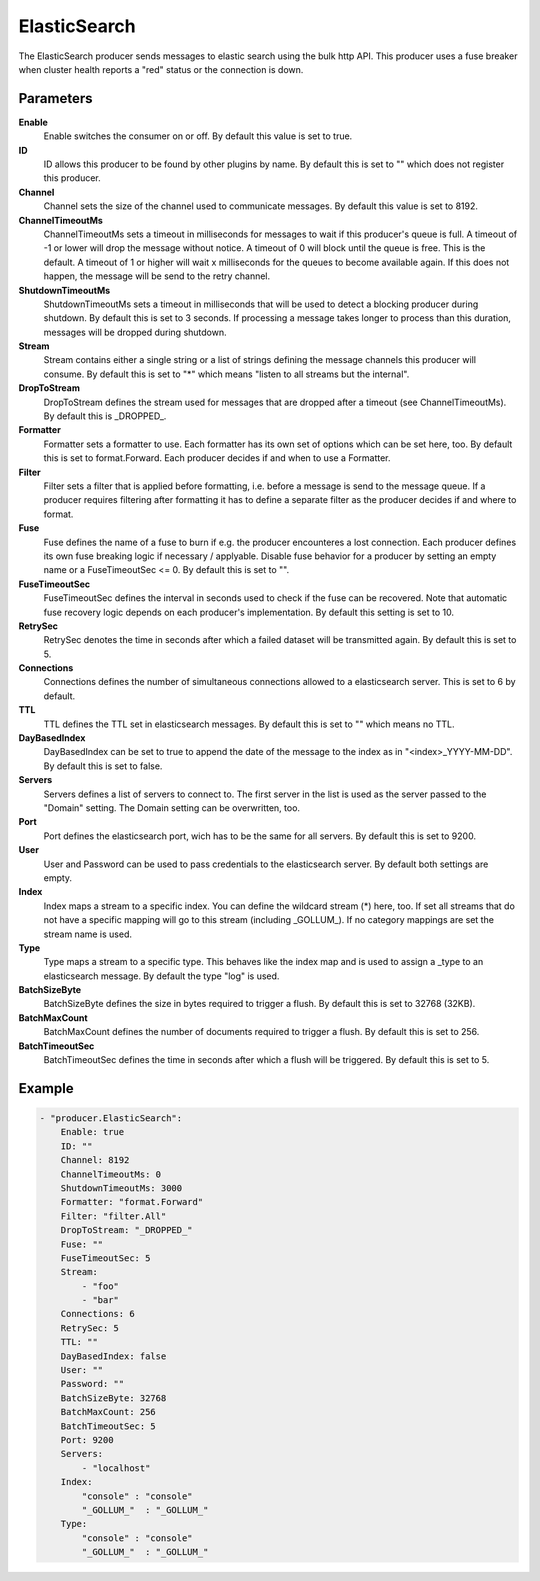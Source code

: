 ElasticSearch
=============

The ElasticSearch producer sends messages to elastic search using the bulk http API.
This producer uses a fuse breaker when cluster health reports a "red" status or the connection is down.


Parameters
----------

**Enable**
  Enable switches the consumer on or off.
  By default this value is set to true.

**ID**
  ID allows this producer to be found by other plugins by name.
  By default this is set to "" which does not register this producer.

**Channel**
  Channel sets the size of the channel used to communicate messages.
  By default this value is set to 8192.

**ChannelTimeoutMs**
  ChannelTimeoutMs sets a timeout in milliseconds for messages to wait if this producer's queue is full.
  A timeout of -1 or lower will drop the message without notice.
  A timeout of 0 will block until the queue is free.
  This is the default.
  A timeout of 1 or higher will wait x milliseconds for the queues to become available again.
  If this does not happen, the message will be send to the retry channel.

**ShutdownTimeoutMs**
  ShutdownTimeoutMs sets a timeout in milliseconds that will be used to detect a blocking producer during shutdown.
  By default this is set to 3 seconds.
  If processing a message takes longer to process than this duration, messages will be dropped during shutdown.

**Stream**
  Stream contains either a single string or a list of strings defining the message channels this producer will consume.
  By default this is set to "*" which means "listen to all streams but the internal".

**DropToStream**
  DropToStream defines the stream used for messages that are dropped after a timeout (see ChannelTimeoutMs).
  By default this is _DROPPED_.

**Formatter**
  Formatter sets a formatter to use.
  Each formatter has its own set of options which can be set here, too.
  By default this is set to format.Forward.
  Each producer decides if and when to use a Formatter.

**Filter**
  Filter sets a filter that is applied before formatting, i.e. before a message is send to the message queue.
  If a producer requires filtering after formatting it has to define a separate filter as the producer decides if and where to format.

**Fuse**
  Fuse defines the name of a fuse to burn if e.g. the producer encounteres a lost connection.
  Each producer defines its own fuse breaking logic if necessary / applyable.
  Disable fuse behavior for a producer by setting an empty  name or a FuseTimeoutSec <= 0.
  By default this is set to "".

**FuseTimeoutSec**
  FuseTimeoutSec defines the interval in seconds used to check if the fuse can be recovered.
  Note that automatic fuse recovery logic depends on each producer's implementation.
  By default this setting is set to 10.

**RetrySec**
  RetrySec denotes the time in seconds after which a failed dataset will be transmitted again.
  By default this is set to 5.

**Connections**
  Connections defines the number of simultaneous connections allowed to a elasticsearch server.
  This is set to 6 by default.

**TTL**
  TTL defines the TTL set in elasticsearch messages.
  By default this is set to "" which means no TTL.

**DayBasedIndex**
  DayBasedIndex can be set to true to append the date of the message to the index as in "<index>_YYYY-MM-DD".
  By default this is set to false.

**Servers**
  Servers defines a list of servers to connect to.
  The first server in the list is used as the server passed to the "Domain" setting.
  The Domain setting can be overwritten, too.

**Port**
  Port defines the elasticsearch port, wich has to be the same for all servers.
  By default this is set to 9200.

**User**
  User and Password can be used to pass credentials to the elasticsearch server.
  By default both settings are empty.

**Index**
  Index maps a stream to a specific index.
  You can define the wildcard stream (*) here, too.
  If set all streams that do not have a specific mapping will go to this stream (including _GOLLUM_).
  If no category mappings are set the stream name is used.

**Type**
  Type maps a stream to a specific type.
  This behaves like the index map and is used to assign a _type to an elasticsearch message.
  By default the type "log" is used.

**BatchSizeByte**
  BatchSizeByte defines the size in bytes required to trigger a flush.
  By default this is set to 32768 (32KB).

**BatchMaxCount**
  BatchMaxCount defines the number of documents required to trigger a flush.
  By default this is set to 256.

**BatchTimeoutSec**
  BatchTimeoutSec defines the time in seconds after which a flush will be triggered.
  By default this is set to 5.

Example
-------

.. code-block:: yaml

	- "producer.ElasticSearch":
	    Enable: true
	    ID: ""
	    Channel: 8192
	    ChannelTimeoutMs: 0
	    ShutdownTimeoutMs: 3000
	    Formatter: "format.Forward"
	    Filter: "filter.All"
	    DropToStream: "_DROPPED_"
	    Fuse: ""
	    FuseTimeoutSec: 5
	    Stream:
	        - "foo"
	        - "bar"
	    Connections: 6
	    RetrySec: 5
	    TTL: ""
	    DayBasedIndex: false
	    User: ""
	    Password: ""
	    BatchSizeByte: 32768
	    BatchMaxCount: 256
	    BatchTimeoutSec: 5
	    Port: 9200
	    Servers:
	        - "localhost"
	    Index:
	        "console" : "console"
	        "_GOLLUM_"  : "_GOLLUM_"
	    Type:
	        "console" : "console"
	        "_GOLLUM_"  : "_GOLLUM_"
